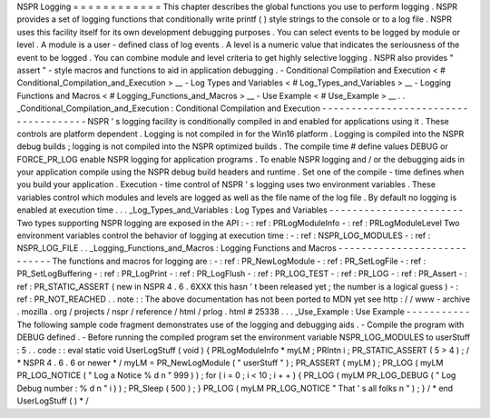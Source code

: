 NSPR
Logging
=
=
=
=
=
=
=
=
=
=
=
=
This
chapter
describes
the
global
functions
you
use
to
perform
logging
.
NSPR
provides
a
set
of
logging
functions
that
conditionally
write
printf
(
)
style
strings
to
the
console
or
to
a
log
file
.
NSPR
uses
this
facility
itself
for
its
own
development
debugging
purposes
.
You
can
select
events
to
be
logged
by
module
or
level
.
A
module
is
a
user
-
defined
class
of
log
events
.
A
level
is
a
numeric
value
that
indicates
the
seriousness
of
the
event
to
be
logged
.
You
can
combine
module
and
level
criteria
to
get
highly
selective
logging
.
NSPR
also
provides
"
assert
"
-
style
macros
and
functions
to
aid
in
application
debugging
.
-
Conditional
Compilation
and
Execution
<
#
Conditional_Compilation_and_Execution
>
__
-
Log
Types
and
Variables
<
#
Log_Types_and_Variables
>
__
-
Logging
Functions
and
Macros
<
#
Logging_Functions_and_Macros
>
__
-
Use
Example
<
#
Use_Example
>
__
.
.
_Conditional_Compilation_and_Execution
:
Conditional
Compilation
and
Execution
-
-
-
-
-
-
-
-
-
-
-
-
-
-
-
-
-
-
-
-
-
-
-
-
-
-
-
-
-
-
-
-
-
-
-
-
-
NSPR
'
s
logging
facility
is
conditionally
compiled
in
and
enabled
for
applications
using
it
.
These
controls
are
platform
dependent
.
Logging
is
not
compiled
in
for
the
Win16
platform
.
Logging
is
compiled
into
the
NSPR
debug
builds
;
logging
is
not
compiled
into
the
NSPR
optimized
builds
.
The
compile
time
#
define
values
DEBUG
or
FORCE_PR_LOG
enable
NSPR
logging
for
application
programs
.
To
enable
NSPR
logging
and
/
or
the
debugging
aids
in
your
application
compile
using
the
NSPR
debug
build
headers
and
runtime
.
Set
one
of
the
compile
-
time
defines
when
you
build
your
application
.
Execution
-
time
control
of
NSPR
'
s
logging
uses
two
environment
variables
.
These
variables
control
which
modules
and
levels
are
logged
as
well
as
the
file
name
of
the
log
file
.
By
default
no
logging
is
enabled
at
execution
time
.
.
.
_Log_Types_and_Variables
:
Log
Types
and
Variables
-
-
-
-
-
-
-
-
-
-
-
-
-
-
-
-
-
-
-
-
-
-
-
Two
types
supporting
NSPR
logging
are
exposed
in
the
API
:
-
:
ref
:
PRLogModuleInfo
-
:
ref
:
PRLogModuleLevel
Two
environment
variables
control
the
behavior
of
logging
at
execution
time
:
-
:
ref
:
NSPR_LOG_MODULES
-
:
ref
:
NSPR_LOG_FILE
.
.
_Logging_Functions_and_Macros
:
Logging
Functions
and
Macros
-
-
-
-
-
-
-
-
-
-
-
-
-
-
-
-
-
-
-
-
-
-
-
-
-
-
-
-
The
functions
and
macros
for
logging
are
:
-
:
ref
:
PR_NewLogModule
-
:
ref
:
PR_SetLogFile
-
:
ref
:
PR_SetLogBuffering
-
:
ref
:
PR_LogPrint
-
:
ref
:
PR_LogFlush
-
:
ref
:
PR_LOG_TEST
-
:
ref
:
PR_LOG
-
:
ref
:
PR_Assert
-
:
ref
:
PR_STATIC_ASSERT
(
new
in
NSPR
4
.
6
.
6XXX
this
hasn
'
t
been
released
yet
;
the
number
is
a
logical
guess
)
-
:
ref
:
PR_NOT_REACHED
.
.
note
:
:
The
above
documentation
has
not
been
ported
to
MDN
yet
see
http
:
/
/
www
-
archive
.
mozilla
.
org
/
projects
/
nspr
/
reference
/
html
/
prlog
.
html
#
25338
.
.
.
_Use_Example
:
Use
Example
-
-
-
-
-
-
-
-
-
-
-
The
following
sample
code
fragment
demonstrates
use
of
the
logging
and
debugging
aids
.
-
Compile
the
program
with
DEBUG
defined
.
-
Before
running
the
compiled
program
set
the
environment
variable
NSPR_LOG_MODULES
to
userStuff
:
5
.
.
code
:
:
eval
static
void
UserLogStuff
(
void
)
{
PRLogModuleInfo
*
myLM
;
PRIntn
i
;
PR_STATIC_ASSERT
(
5
>
4
)
;
/
*
NSPR
4
.
6
.
6
or
newer
*
/
myLM
=
PR_NewLogModule
(
"
userStuff
"
)
;
PR_ASSERT
(
myLM
)
;
PR_LOG
(
myLM
PR_LOG_NOTICE
(
"
Log
a
Notice
%
d
\
n
"
999
)
)
;
for
(
i
=
0
;
i
<
10
;
i
+
+
)
{
PR_LOG
(
myLM
PR_LOG_DEBUG
(
"
Log
Debug
number
:
%
d
\
n
"
i
)
)
;
PR_Sleep
(
500
)
;
}
PR_LOG
(
myLM
PR_LOG_NOTICE
"
That
'
s
all
folks
\
n
"
)
;
}
/
*
end
UserLogStuff
(
)
*
/
